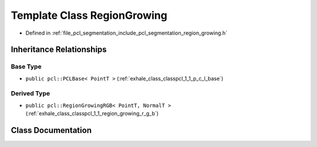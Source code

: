 .. _exhale_class_classpcl_1_1_region_growing:

Template Class RegionGrowing
============================

- Defined in :ref:`file_pcl_segmentation_include_pcl_segmentation_region_growing.h`


Inheritance Relationships
-------------------------

Base Type
*********

- ``public pcl::PCLBase< PointT >`` (:ref:`exhale_class_classpcl_1_1_p_c_l_base`)


Derived Type
************

- ``public pcl::RegionGrowingRGB< PointT, NormalT >`` (:ref:`exhale_class_classpcl_1_1_region_growing_r_g_b`)


Class Documentation
-------------------


.. doxygenclass:: pcl::RegionGrowing
   :members:
   :protected-members:
   :undoc-members: